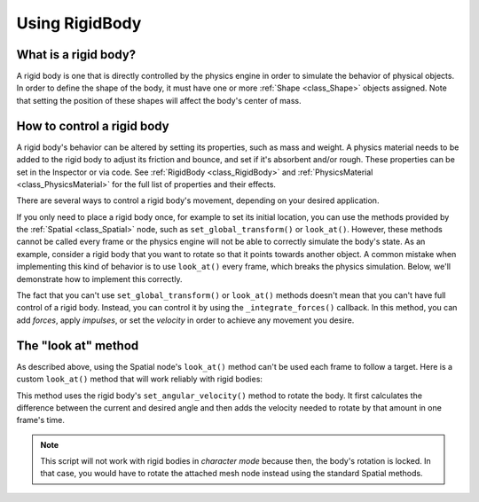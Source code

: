 .. _doc_rigid_body:

Using RigidBody
===============

What is a rigid body?
---------------------

A rigid body is one that is directly controlled by the physics engine in order to simulate the behavior of physical objects.
In order to define the shape of the body, it must have one or more :ref:`Shape <class_Shape>` objects assigned. Note that setting the position of these shapes will affect the body's center of mass.

How to control a rigid body
---------------------------

A rigid body's behavior can be altered by setting its properties, such as mass and weight.
A physics material needs to be added to the rigid body to adjust its friction and bounce,
and set if it's absorbent and/or rough. These properties can be set in the Inspector or via code.
See :ref:`RigidBody <class_RigidBody>` and :ref:`PhysicsMaterial <class_PhysicsMaterial>` for
the full list of properties and their effects.

There are several ways to control a rigid body's movement, depending on your desired application.

If you only need to place a rigid body once, for example to set its initial location, you can use the methods provided by the :ref:`Spatial <class_Spatial>` node, such as ``set_global_transform()`` or ``look_at()``. However, these methods cannot be called every frame or the physics engine will not be able to correctly simulate the body's state.
As an example, consider a rigid body that you want to rotate so that it points towards another object. A common mistake when implementing this kind of behavior is to use ``look_at()`` every frame, which breaks the physics simulation. Below, we'll demonstrate how to implement this correctly.

The fact that you can't use ``set_global_transform()`` or ``look_at()`` methods doesn't mean that you can't have full control of a rigid body. Instead, you can control it by using the ``_integrate_forces()`` callback. In this method, you can add *forces*, apply *impulses*, or set the *velocity* in order to achieve any movement you desire.

The "look at" method
--------------------

As described above, using the Spatial node's ``look_at()`` method can't be used each frame to follow a target.
Here is a custom ``look_at()`` method that will work reliably with rigid bodies:

.. tabs::
 .. code-tab:: gdscript GDScript

    extends RigidBody

    func look_follow(state, current_transform, target_position):
        var up_dir = Vector3(0, 1, 0)
        var cur_dir = current_transform.basis * Vector3(0, 0, 1)
        var target_dir = (target_position - current_transform.origin).normalized()
        var rotation_angle = acos(cur_dir.x) - acos(target_dir.x)

        state.angular_velocity = up_dir * (rotation_angle / state.step)

    func _integrate_forces(state):
        var target_position = $my_target_spatial_node.global_transform.origin
        look_follow(state, global_transform, target_position)

 .. code-tab:: csharp

    class Body : RigidBody
    {
        private void LookFollow(PhysicsDirectBodyState state, Transform3D currentTransform, Vector3 targetPosition)
        {
            var upDir = new Vector3(0, 1, 0);
            var curDir = currentTransform.basis.Xform(new Vector3(0, 0, 1));
            var targetDir = (targetPosition - currentTransform.origin).Normalized();
            var rotationAngle = Mathf.Acos(curDir.x) - Mathf.Acos(targetDir.x);

            state.SetAngularVelocity(upDir * (rotationAngle / state.GetStep()));
        }

        public override void _IntegrateForces(PhysicsDirectBodyState state)
        {
            var targetPosition = GetNode<Spatial>("my_target_spatial_node").GetGlobalTransform().origin;
            LookFollow(state, GetGlobalTransform(), targetPosition);
        }
    }


This method uses the rigid body's ``set_angular_velocity()`` method to rotate the body. It first calculates the difference between the current and desired angle and then adds the velocity needed to rotate by that amount in one frame's time.

.. note:: This script will not work with rigid bodies in *character mode* because then, the body's rotation is locked. In that case, you would have to rotate the attached mesh node instead using the standard Spatial methods.
